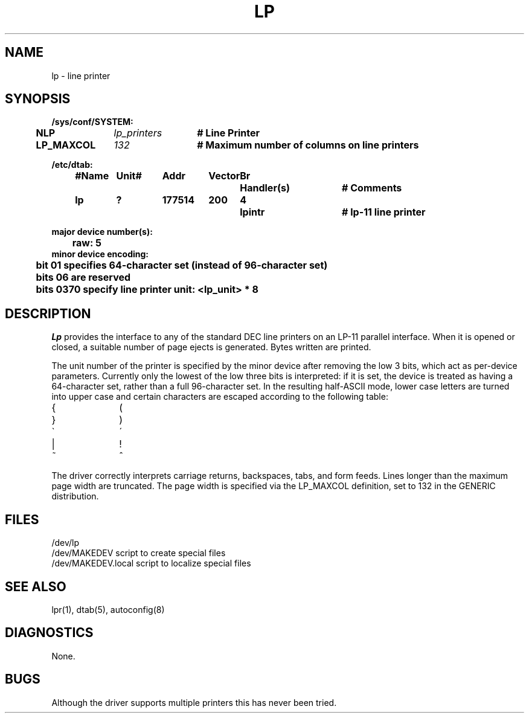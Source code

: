 .\" Copyright (c) 1980 Regents of the University of California.
.\" All rights reserved.  The Berkeley software License Agreement
.\" specifies the terms and conditions for redistribution.
.\"
.\"	@(#)lp.4	6.1 (Berkeley) 1/28/88
.\"
.TH LP 4 "January 28, 1988"
.UC 2
.SH NAME
lp \- line printer
.SH SYNOPSIS
.ft B
.nf
/sys/conf/SYSTEM:
.ta .5i +\w'LP_MAXCOL  'u +\w'lp_printers  'u
	NLP	\fIlp_printers\fP	# Line Printer
	LP_MAXCOL	\fI132\fP	# Maximum number of columns on line printers
.DT

/etc/dtab:
.ta .5i +\w'#Name 'u +\w'Unit# 'u +\w'177777 'u +\w'Vector 'u +\w'Br 'u +\w'xxxxxxx 'u +\w'xxxxxxx 'u
	#Name	Unit#	Addr	Vector	Br	Handler(s)		# Comments
	lp	?	177514	200	4	lpintr		# lp-11 line printer
.DT

major device number(s):
	raw: 5
minor device encoding:
	bit 01 specifies 64-character set (instead of 96-character set)
	bits 06 are reserved
	bits 0370 specify line printer unit: <lp_unit> * 8
.fi
.ft R
.SH DESCRIPTION
.I Lp
provides the interface to any of the standard
DEC line printers on an LP-11 parallel interface.
When it is opened or closed, a suitable number
of page ejects is generated.
Bytes written are printed.
.PP
The unit number of the printer is specified by the minor device
after removing the low 3 bits, which act as per-device parameters.
Currently only the lowest of the low three bits is interpreted:
if it is set, the device is treated as having a 64-character set,
rather than a full 96-character set.
In the resulting half-ASCII mode, lower case letters are turned
into upper case and certain characters are escaped according to
the following table:
.PP
.br
.ns
.TP 10
{
\o"-("
.br
.ns
.TP 10
}
\o"-)"
.br
.ns
.TP 10
\`
\o"-\'"
.br
.ns
.TP 10
|
\o"\-!"
.br
.ns
.TP 10
~
\o"\-^"
..
.PP
The driver correctly interprets
carriage returns, backspaces, tabs, and form feeds.
Lines longer than the maximum page width are truncated.
The page width is specified via the LP_MAXCOL definition,
set to 132 in the GENERIC distribution.
.SH FILES
.ta \w'/dev/MAKEDEV.local  'u
/dev/lp
.br
/dev/MAKEDEV	script to create special files
.br
/dev/MAKEDEV.local	script to localize special files
.DT
.SH "SEE ALSO"
lpr(1),
dtab(5),
autoconfig(8)
.SH DIAGNOSTICS
None.
.SH BUGS
Although the driver supports multiple printers this has never
been tried.
